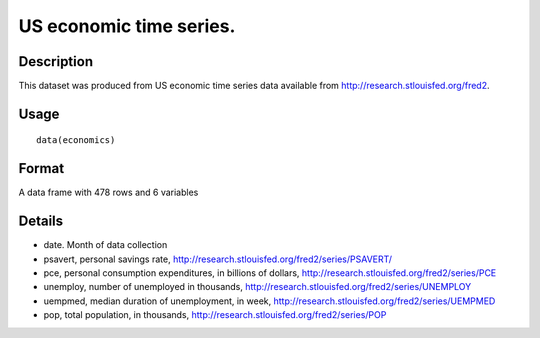 +--------------------------------------+--------------------------------------+
| economics                            |
| R Documentation                      |
+--------------------------------------+--------------------------------------+

US economic time series.
------------------------

Description
~~~~~~~~~~~

This dataset was produced from US economic time series data available
from http://research.stlouisfed.org/fred2.

Usage
~~~~~

::

    data(economics)

Format
~~~~~~

A data frame with 478 rows and 6 variables

Details
~~~~~~~

-  date. Month of data collection

-  psavert, personal savings rate,
   http://research.stlouisfed.org/fred2/series/PSAVERT/

-  pce, personal consumption expenditures, in billions of dollars,
   http://research.stlouisfed.org/fred2/series/PCE

-  unemploy, number of unemployed in thousands,
   http://research.stlouisfed.org/fred2/series/UNEMPLOY

-  uempmed, median duration of unemployment, in week,
   http://research.stlouisfed.org/fred2/series/UEMPMED

-  pop, total population, in thousands,
   http://research.stlouisfed.org/fred2/series/POP


